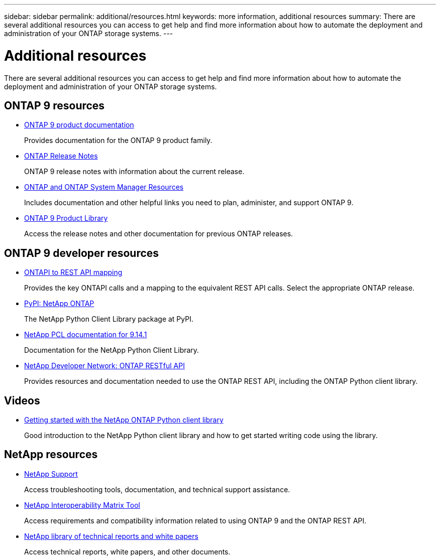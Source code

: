 ---
sidebar: sidebar
permalink: additional/resources.html
keywords: more information, additional resources
summary: There are several additional resources you can access to get help and find more information about how to automate the deployment and administration of your ONTAP storage systems.
---

= Additional resources
:hardbreaks:
:nofooter:
:icons: font
:linkattrs:
:imagesdir: ../media/

[.lead]
There are several additional resources you can access to get help and find more information about how to automate the deployment and administration of your ONTAP storage systems.

== ONTAP 9 resources

* https://docs.netapp.com/us-en/ontap-family/[ONTAP 9 product documentation^]
+
Provides documentation for the ONTAP 9 product family.

* https://library.netapp.com/ecm/ecm_download_file/ECMLP2492508[ONTAP Release Notes^]
+
ONTAP 9 release notes with information about the current release.

* https://www.netapp.com/us/documentation/ontap-and-oncommand-system-manager.aspx[ONTAP and ONTAP System Manager Resources^]
+
Includes documentation and other helpful links you need to plan, administer, and support ONTAP 9.

* https://mysupport.netapp.com/documentation/productlibrary/index.html?productID=62286[ONTAP 9 Product Library^]
+
Access the release notes and other documentation for previous ONTAP releases.

== ONTAP 9 developer resources

* link:../migrate/mapping.html[ONTAPI to REST API mapping]
+
Provides the key ONTAPI calls and a mapping to the equivalent REST API calls. Select the appropriate ONTAP release.

* https://pypi.org/project/netapp-ontap[PyPI: NetApp ONTAP^]
+
The NetApp Python Client Library package at PyPI.

* https://library.netapp.com/ecmdocs/ECMLP2886776/html/index.html[NetApp PCL documentation for 9.14.1^]
//https://library.netapp.com/ecmdocs/ECMLP2885777/html/index.html[NetApp PCL documentation for 9.13.1^]
+
Documentation for the NetApp Python Client Library.

* https://devnet.netapp.com/restapi.php[NetApp Developer Network: ONTAP RESTful API^]
+
Provides resources and documentation needed to use the ONTAP REST API, including the ONTAP Python client library.

== Videos

* https://www.youtube.com/watch?v=Wws3SB5d9Ss[Getting started with the NetApp ONTAP Python client library^]
+
Good introduction to the NetApp Python client library and how to get started writing code using the library.

== NetApp resources

* https://mysupport.netapp.com/[NetApp Support^]
+
Access troubleshooting tools, documentation, and technical support assistance.

* https://mysupport.netapp.com/matrix[NetApp Interoperability Matrix Tool^]
+
Access requirements and compatibility information related to using ONTAP 9 and the ONTAP REST API.

* http://www.netapp.com/us/library/index.aspx[NetApp library of technical reports and white papers^]
+
Access technical reports, white papers, and other documents.
